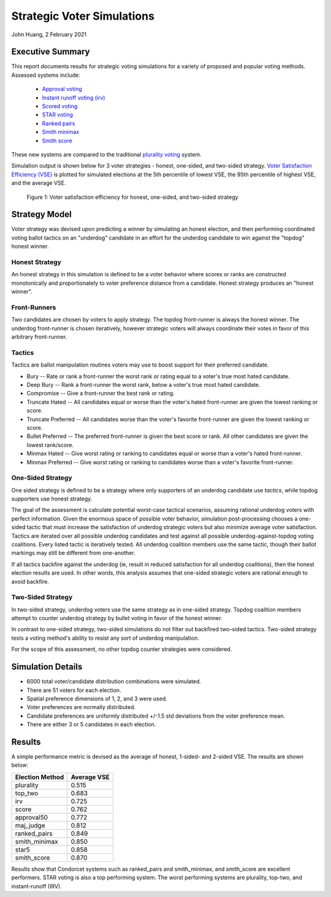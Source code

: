 Strategic Voter Simulations
===========================================================================================

John Huang, 2 February 2021


Executive Summary
------------------

This report documents results for strategic voting simulations for a 
variety of proposed and popular voting methods. Assessed systems include:

 - `Approval voting <https://en.wikipedia.org/wiki/Approval_voting>`_
 - `Instant runoff voting (irv) <https://en.wikipedia.org/wiki/Instant-runoff_voting>`_
 - `Scored voting <https://en.wikipedia.org/wiki/Score_voting>`_
 - `STAR voting <https://en.wikipedia.org/wiki/STAR_voting>`_
 - `Ranked pairs <https://en.wikipedia.org/wiki/Ranked_pairs>`_
 - `Smith minimax <https://electowiki.org/wiki/Smith//Minimax>`_
 - `Smith score <https://electowiki.org/wiki/Smith//Score>`_
 
These new systems are compared to the traditional 
`plurality voting <https://en.wikipedia.org/wiki/Plurality_(voting)>`_ system.


Simulation output is shown below for 3 voter strategies - honest, one-sided, and two-sided 
strategy. `Voter Satisfaction Efficiency (VSE) <https://electionscience.github.io/vse-sim/VSE/>`_ 
is plotted for simulated elections
at the 5th percentile of lowest VSE, the 95th percentile of highest VSE, and the average VSE. 

.. figure:: Tactical-VSE.png
    
    Figure 1: Voter satisfaction efficiency for honest, one-sided, and two-sided strategy
	
	
	

Strategy Model
--------------
Voter strategy was devised upon predicting a winner by simulating an honest
election, and then performing coordinated voting ballot tactics on an "underdog" candidate in an effort
for the underdog candidate to win against the "topdog" honest winner. 


Honest Strategy
+++++++++++++++
An honest strategy in this simulation is defined to be a voter behavior where 
scores or ranks are constructed monotonically and proportionately to 
voter preference distance from a candidate. Honest strategy produces an "honest winner".


Front-Runners
+++++++++++++
Two candidates are chosen by voters to apply strategy. The topdog front-runner is always the honest winner. 
The underdog front-runner is chosen iteratively, however strategic voters will always coordinate their votes
in favor of this arbitrary front-runner. 

Tactics
+++++++
Tactics are ballot manipulation routines voters may use to boost
support for their preferred candidate. 

- Bury -- Rate or rank a front-runner the worst rank or rating equal to a voter's true most hated candidate.
- Deep Bury -- Rank a front-runner the worst rank, below a voter's true most hated candidate. 
- Compromise -- Give a front-runner the best rank or rating. 
- Truncate Hated -- All candidates equal or worse than the voter's hated front-runner are given the lowest ranking or score. 
- Truncate Preferred -- All candidates worse than the voter's favorite front-runner are given the lowest ranking or score. 
- Bullet Preferred -- The preferred front-runner is given the best score or rank. All other candidates are given the lowest rank/score. 
- Minmax Hated -- Give worst rating or ranking to candidates equal or worse than a voter's hated front-runner.
- Minmax Preferred -- Give worst rating or ranking to candidates worse than a voter's favorite front-runner.  
 

One-Sided Strategy
++++++++++++++++++
One sided strategy is defined to be a strategy where only supporters 
of an underdog candidate use *tactics*, while topdog supporters use honest 
strategy. 

The goal of the assessment is calculate potential worst-case tactical scenarios, assuming rational underdog voters
with perfect information. 
Given the enormous space of possible voter behavior, simulation post-processing
chooses a one-sided tactic that must increase the satisfaction of underdog strategic voters 
but also minimize average voter satisfaction. Tactics are iterated over all possible 
underdog candidates and test against all possible underdog-against-topdog voting coalitions. 
Every listed tactic is iteratively tested. All underdog coalition members use the same tactic, 
though their ballot markings may still be different from one-another. 

If all tactics backfire against the underdog (ie, result in reduced satisfaction for all underdog coalitions), 
then the honest election results are used. In other words, this analysis assumes 
that one-sided strategic voters are rational enough to avoid backfire. 


Two-Sided Strategy
++++++++++++++++++
In two-sided strategy, underdog voters use the same strategy as in one-sided strategy.
Topdog coalition members attempt to counter underdog strategy by bullet voting in favor of the honest winner. 

In contrast to one-sided strategy, two-sided simulations do not filter out backfired two-sided tactics. 
Two-sided strategy tests a voting method's ability to resist any sort of underdog manipulation. 

For the scope of this assessment, no other topdog counter strategies were considered. 


Simulation Details
------------------
- 6000 total voter/candidate distribution combinations were simulated.
- There are 51 voters for each election.
- Spatial preference dimensions of 1, 2, and 3 were used. 
- Voter preferences are normally distributed. 
- Candidate preferences are uniformly distributed +/-1.5 std deviations from the voter preference mean. 
- There are either 3 or 5 candidates in each election. 



Results
-------
A simple performance metric is devised as the average of honest, 1-sided- and 2-sided VSE. 
The results are shown below:

===============      ============
Election Method       Average VSE
===============      ============             
plurality                0.515
top_two                  0.683
irv                      0.725
score                    0.762
approval50               0.772
maj_judge                0.812
ranked_pairs             0.849
smith_minimax            0.850
star5                    0.858
smith_score              0.870
===============      ============

Results show that Condorcet systems such as ranked_pairs and smith_minimax, and smith_score are excellent performers.
STAR voting is also a top performing system. 
The worst performing systems are plurality, top-two, and instant-runoff (IRV). 


